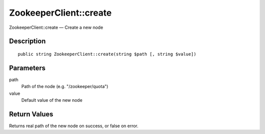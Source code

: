 .. _create:

ZookeeperClient::create
========================

ZookeeperClient::create — Create a new node

Description
-----------

::

    public string ZookeeperClient::create(string $path [, string $value])

Parameters
----------

path
    Path of the node (e.g. "/zookeeper/quota")

value
    Default value of the new node

Return Values
-------------

Returns real path of the new node on success, or false on error.
